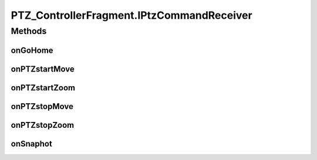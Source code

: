 .. java:import:: java.util ArrayList

.. java:import:: org.crs4.most.streaming.enums PTZ_Direction

.. java:import:: org.crs4.most.streaming.enums PTZ_Zoom

.. java:import:: android.app Activity

.. java:import:: android.app Fragment

.. java:import:: android.os Bundle

.. java:import:: android.util Log

.. java:import:: android.view LayoutInflater

.. java:import:: android.view MotionEvent

.. java:import:: android.view View

.. java:import:: android.view View.OnClickListener

.. java:import:: android.view ViewGroup

.. java:import:: android.view View.OnTouchListener

.. java:import:: android.widget GridLayout

.. java:import:: android.widget ImageButton

PTZ_ControllerFragment.IPtzCommandReceiver
==========================================

.. java:package:: org.crs4.most.visualization
   :noindex:

.. java:type:: public interface IPtzCommandReceiver
   :outertype: PTZ_ControllerFragment

   An activity must implement this interface to be able to receive notifications from the attached PTZ_ControllerFragment

Methods
-------
onGoHome
^^^^^^^^

.. java:method:: public void onGoHome()
   :outertype: PTZ_ControllerFragment.IPtzCommandReceiver

   Called when the user clicks on the home button of the pan-tilt panel

onPTZstartMove
^^^^^^^^^^^^^^

.. java:method:: public void onPTZstartMove(PTZ_Direction dir)
   :outertype: PTZ_ControllerFragment.IPtzCommandReceiver

   Called when the user presses one button of the pan-tilt panel

   :param dir: the required moving direction

onPTZstartZoom
^^^^^^^^^^^^^^

.. java:method:: public void onPTZstartZoom(PTZ_Zoom dir)
   :outertype: PTZ_ControllerFragment.IPtzCommandReceiver

   Called when the user presses one button of the zoom panel

   :param dir: the required zooming direction

onPTZstopMove
^^^^^^^^^^^^^

.. java:method:: public void onPTZstopMove(PTZ_Direction dir)
   :outertype: PTZ_ControllerFragment.IPtzCommandReceiver

   Called when the user releases one button of the pan-tilt panel

   :param the: moving direction before this stop command

onPTZstopZoom
^^^^^^^^^^^^^

.. java:method:: public void onPTZstopZoom(PTZ_Zoom dir)
   :outertype: PTZ_ControllerFragment.IPtzCommandReceiver

   Called when the user releases one button of the zoom panel

   :param the: zooming direction before this stop command

onSnaphot
^^^^^^^^^

.. java:method:: public void onSnaphot()
   :outertype: PTZ_ControllerFragment.IPtzCommandReceiver

   Called when the user clicks on the snapshot button

